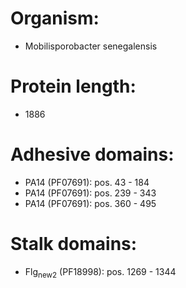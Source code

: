 * Organism:
- Mobilisporobacter senegalensis
* Protein length:
- 1886
* Adhesive domains:
- PA14 (PF07691): pos. 43 - 184
- PA14 (PF07691): pos. 239 - 343
- PA14 (PF07691): pos. 360 - 495
* Stalk domains:
- Flg_new_2 (PF18998): pos. 1269 - 1344

